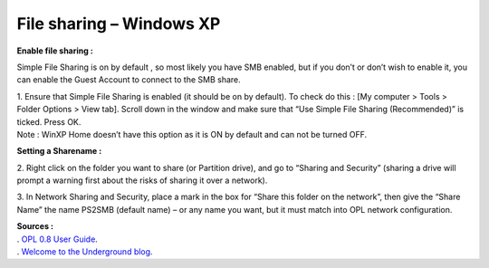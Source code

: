 **File sharing – Windows XP**
=============================

**Enable file sharing :**

Simple File Sharing is on by default , so most likely you have SMB
enabled, but if you don’t or don’t wish to enable it, you can enable the
Guest Account to connect to the SMB share.

| 1. Ensure that Simple File Sharing is enabled (it should be on by
  default). To check do this : [My computer > Tools > Folder Options >
  View tab]. Scroll down in the window and make sure that “Use Simple
  File Sharing (Recommended)” is ticked. Press OK.
| Note : WinXP Home doesn’t have this option as it is ON by default and
  can not be turned OFF.

**Setting a Sharename :**

2. Right click on the folder you want to share (or Partition drive), and
go to “Sharing and Security” (sharing a drive will prompt a warning
first about the risks of sharing it over a network).

3. In Network Sharing and Security, place a mark in the box for “Share
this folder on the network”, then give the “Share Name” the name PS2SMB
(default name) – or any name you want, but it must match into OPL
network configuration.

.. image:: 2853784650-xp_share.png
   :alt: title

| **Sources :**
| . `OPL 0.8 User
  Guide <http://opl.sksapps.com/index.php?opl=config_net.html>`__.
| . `Welcome to the Underground
  blog <https://versatile1.wordpress.com/2010/03/15/how-to-boot-games-off-network-smb-with-playstation-2-ps2-using-openps2loader-a-novice-guide/>`__.
